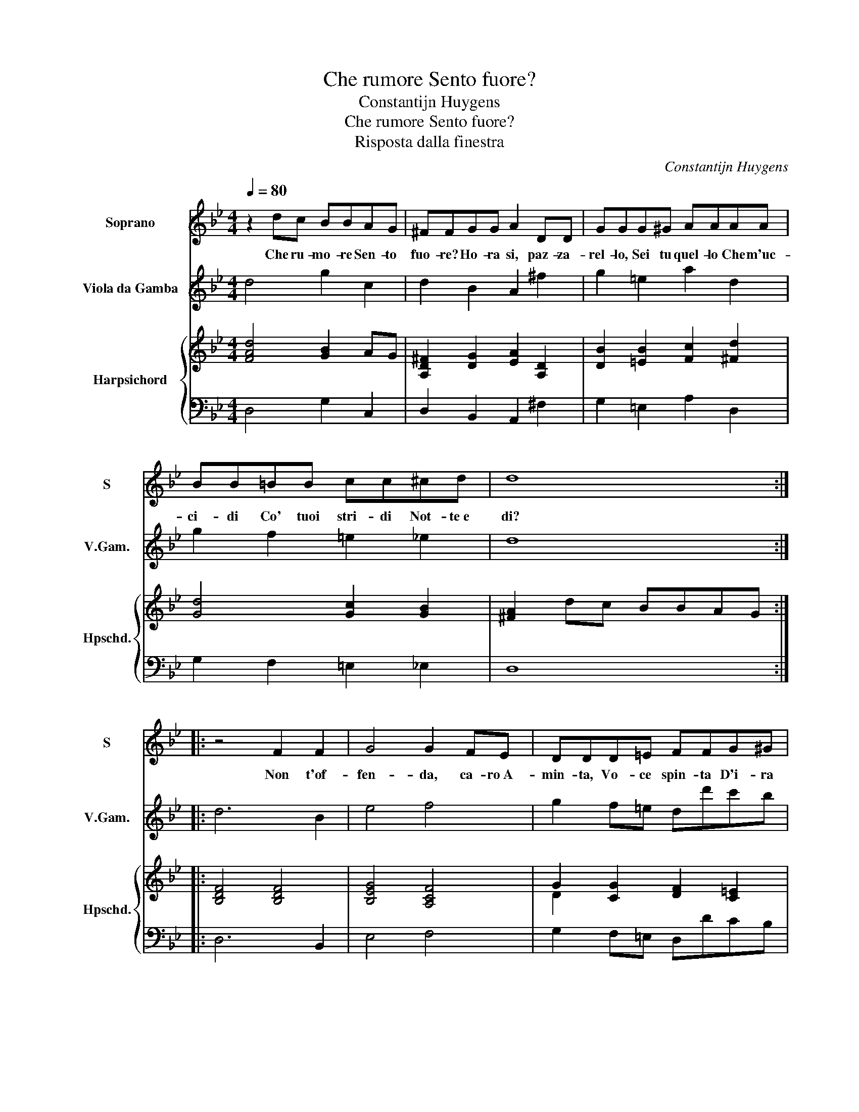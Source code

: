X:1
T:Che rumore Sento fuore?
T:Constantijn Huygens
T:Che rumore Sento fuore?
T:Risposta dalla finestra
C:Constantijn Huygens
%%score 1 2 { ( 3 5 ) | 4 }
L:1/8
Q:1/4=80
M:4/4
K:Bb
V:1 treble nm="Soprano" snm="S"
V:2 treble transpose=-12 nm="Viola da Gamba" snm="V.Gam."
V:3 treble nm="Harpsichord" snm="Hpschd."
V:5 treble 
V:4 bass 
V:1
 z2 dc BBAG | ^FFGG A2 DD | GGG^G AAAA | BB=BB cc^cd | d8 :: z4 F2 F2 | G4 G2 FE | DDD=E FFG^G | %8
w: Che ru- mo- re Sen- to|fuo- re? Ho- ra si, paz- za-|rel- lo, Sei tu quel- lo Che m'uc-|ci- di Co' tuoi stri- di Not- te e|di?|Non t'of-|fen- da, ca- ro A-|min- ta, Vo- ce spin- ta D'i- ra|
 AAAA BB=BB |[M:3/4] c2 c2 z c | d2 e2 dc |[M:4/4] c6 GG | A2 A4 GF | =E2 F2 z2 ^CC | DD D4 z G | %15
w: fin- ta Tra pa- ren- ti Trop- po at-|ten- ti, at-|ten- ti Not- te e|di: Che nel|se- no il più so-|ven- te Dol- ce-|men- te So- spi-|
 =E2 E2 z2 EA | ^F2 F2 z2 GG | A4 d4- | d2 B2 AG ^F2 | z2 z A B4- | B=Bcc d4- |[M:3/4] d2 B2 A>G | %22
w: ran- do Ra- gio-|nan- do Vò co-|si: Ca-|* ro A- min- ta, _|A- min-|* ta, ca- ro A- min-|* ta, fo- sti|
[M:4/4] G8 :| %23
w: qui!|
V:2
 d4 g2 c2 | d2 B2 A2 ^f2 | g2 =e2 a2 d2 | g2 f2 =e2 _e2 | d8 :: d6 B2 | e4 f4 | g2 f=e dd'c'b | %8
 a2 ^f2 g4 |[M:3/4] c6 | =B2 c2 G2 |[M:4/4] c8 | f2 F4 G2 | A8 | B4 =B4 | c4 ^c4 | d4 B2 G2 | d8 | %18
 d8 | d4 g4- | g2 c2 =B2 c2 |[M:3/4] d6 |[M:4/4] G8 :| %23
V:3
 [FAd]4 [GB]2 AG | [A,D^F]2 [DG]2 [EA]2 [A,D]2 | [DB]2 [=EB]2 [Fc]2 [^Fd]2 | [Gd]4 [Gc]2 [GB]2 | %4
 [^FA]2 dc BBAG :: [B,DF]4 [B,DF]4 | [B,EG]4 [A,CF]4 | G2 [CG]2 [DF]2 [C=E]2 | %8
 [CEA]2 [D^FA]2 [DGd]4 |[M:3/4] [EGc]6 | [DG]2 [CG]2 [DG]2 |[M:4/4] [C=EG]6 z2 | %12
 [CFA]2 [DFA]2 [B,DG]4 | [C=E]2 [CF]2 [A,^CE]4 | [G,B,D]4 [G,=B,D]4 | [G,C=E]4 [A,^CE]4 | %16
 [A,D^F]4 [B,DG]4 | AG ^F2 z2 F2 | G2 B2 A/B/A/B/ A2 | B2 A2 [EG]4 | [DGd]2 [Gce]2 [Gd]2 [Gc]2 | %21
[M:3/4] [G=B]2 [G_B]2 [^FA]2 |[M:4/4] [=B,DG]8 :| %23
V:4
 D,4 G,2 C,2 | D,2 B,,2 A,,2 ^F,2 | G,2 =E,2 A,2 D,2 | G,2 F,2 =E,2 _E,2 | D,8 :: D,6 B,,2 | %6
 E,4 F,4 | G,2 F,=E, D,DCB, | A,2 ^F,2 G,4 |[M:3/4] C,6 | =B,,2 C,2 G,,2 |[M:4/4] C,8 | %12
 F,2 F,,4 G,,2 | A,,8 | B,,4 =B,,4 | C,4 ^C,4 | D,4 B,,2 G,,2 | D,8 | D,8 | D,4 G,4- | %20
 G,2 C,2 =B,,2 C,2 |[M:3/4] D,6 |[M:4/4] G,,8 :| %23
V:5
 x8 | x8 | x8 | x8 | x8 :: x8 | x8 | D2 x6 | x8 |[M:3/4] x6 | x6 |[M:4/4] x8 | x8 | x8 | x8 | x8 | %16
 x8 | D4 z2 [A,D]2 | [B,D]4 D2 C2 | [B,G]2 F2 B,4 | x8 |[M:3/4] x6 |[M:4/4] x8 :| %23

